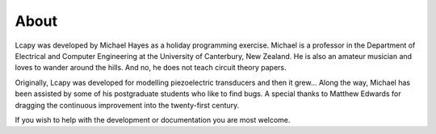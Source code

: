 =====
About
=====

Lcapy was developed by Michael Hayes as a holiday programming
exercise.  Michael is a professor in the Department of Electrical and
Computer Engineering at the University of Canterbury, New Zealand.  He
is also an amateur musician and loves to wander around the hills.  And
no, he does not teach circuit theory papers.

Originally, Lcapy was developed for modelling piezoelectric
transducers and then it grew...  Along the way, Michael has been
assisted by some of his postgraduate students who like to find bugs.
A special thanks to Matthew Edwards for dragging the continuous
improvement into the twenty-first century.

If you wish to help with the development or documentation you are most
welcome.
